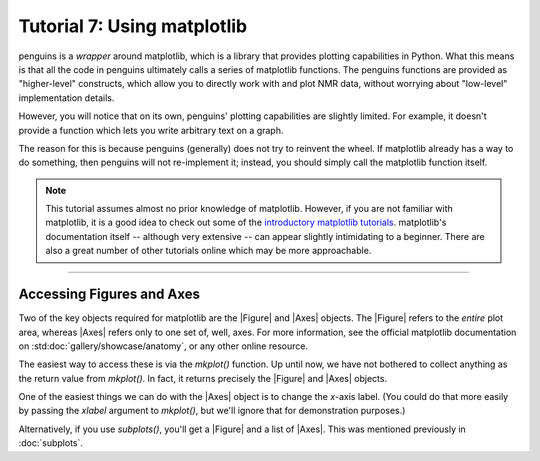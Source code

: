 Tutorial 7: Using matplotlib
============================

penguins is a *wrapper* around matplotlib, which is a library that provides plotting capabilities in Python.
What this means is that all the code in penguins ultimately calls a series of matplotlib functions.
The penguins functions are provided as "higher-level" constructs, which allow you to directly work with and plot NMR data, without worrying about "low-level" implementation details.

However, you will notice that on its own, penguins' plotting capabilities are slightly limited.
For example, it doesn't provide a function which lets you write arbitrary text on a graph.

The reason for this is because penguins (generally) does not try to reinvent the wheel.
If matplotlib already has a way to do something, then penguins will not re-implement it; instead, you should simply call the matplotlib function itself.

.. note::

   This tutorial assumes almost no prior knowledge of matplotlib.
   However, if you are not familiar with matplotlib, it is a good idea to check out some of the `introductory matplotlib tutorials <https://matplotlib.org/tutorials/index.html>`_.
   matplotlib's documentation itself -- although very extensive -- can appear slightly intimidating to a beginner.
   There are also a great number of other tutorials online which may be more approachable.

------------------------

Accessing Figures and Axes
--------------------------

Two of the key objects required for matplotlib are the |Figure| and |Axes| objects.
The |Figure| refers to the *entire* plot area, whereas |Axes| refers only to one set of, well, axes.
For more information, see the official matplotlib documentation on :std:doc:`gallery/showcase/anatomy`, or any other online resource.

The easiest way to access these is via the `mkplot()` function.
Up until now, we have not bothered to collect anything as the return value from `mkplot()`.
In fact, it returns precisely the |Figure| and |Axes| objects.

One of the easiest things we can do with the |Axes| object is to change the *x*-axis label.
(You could do that more easily by passing the *xlabel* argument to `mkplot()`, but we'll ignore that for demonstration purposes.)

.. plot::

    import penguins as pg

    data_1d = pg.read(".", 1, 1)
    data_1d.stage()
    fig, ax = pg.mkplot()  # faster: pg.mkplot(xlabel="My x label")

    ax.set_xlabel("My x label")
    pg.show()

Alternatively, if you use `subplots()`, you'll get a |Figure| and a list of |Axes|.
This was mentioned previously in :doc:`subplots`.
